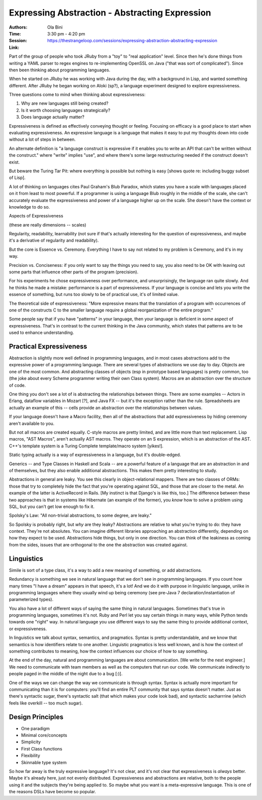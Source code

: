===============================================
Expressing Abstraction - Abstracting Expression
===============================================

:Authors: Ola Bini
:Time: 3:30 pm - 4:20 pm
:Session: https://thestrangeloop.com/sessions/expressing-abstraction-abstracting-expression
:Link:

Part of the group of people who took JRuby from a "toy" to "real
application" level. Since then he's done things from writing a YAML
parser to regex engines to re-implementing OpenSSL on Java ("that was
sort of complicated"). Since then been thinking about programming
languages.

When he started on JRuby he was working with Java during the day, with
a background in Lisp, and wanted something different. After JRuby he
began working on AIoki (sp?), a language experiment designed to
explore expressiveness.

Three questions come to mind when thinking about expressiveness:

#. Why are new languages still being created?
#. Is it worth choosing languages strategically?
#. Does language actually matter?

Expressiveness is defined as effectively conveying thought or feeling.
Focusing on efficacy is a good place to start when evaluating
expressiveness. An expressive language is a language that makes it
easy to put my thoughts down into code without a lot of steps in
between.

An alternate definition is "a language construct is expressive if it
enables you to write an API that can't be written without the
construct." where "write" implies "use", and where there's some large
restructuring needed if the construct doesn't exist.

But beware the Turing Tar Pit: where everything is possible but
nothing is easy [shows quote re: including buggy subset of Lisp].

A lot of thinking on languages cites Paul Graham's Blub Paradox, which
states you have a scale with languages placed on it from least to most
powerful. If a programmer is using a language Blub roughly in the
middle of the scale, she can't accurately evaluate the expressiveness
and power of a language higher up on the scale. She doesn't have the
context or knowledge to do so.

Aspects of Expressiveness

(these are really dimensions -- scales)

Regularity, readability, learnability (not sure if that's actually
interesting for the question of expressiveness, and maybe it's a
derivative of regularity and readability).

But the core is Essence vs. Ceremony. Everything I have to say not
related to my problem is Ceremony, and it's in my way.

Precision vs. Conciseness: if you only want to say the things you need
to say, you also need to be OK with leaving out some parts that
influence other parts of the program (precision).

For his experiments he chose expressiveness over performance, and
unsurprisingly, the language ran quite slowly. And he thinks he made a
mistake: performance is a part of expressiveness. If your language is
concise and lets you write the essence of something, but runs too
slowly to be of practical use, it's of limited value.

The theoretical side of expressiveness: "More expressive means that
the translation of a program with occurrences of one of the constructs
C to the smaller language require a global reorganization of the
entire program."

Some people say that if you have "patterns" in your language, then
your language is deficient in some aspect of expressiveness. That's in
contrast to the current thinking in the Java community, which states
that patterns are to be used to enhance understanding.

Practical Expressiveness
========================

Abstraction is slightly more well defined in programming languages,
and in most cases abstractions add to the expressive power of a
programming language. There are several types of abstractions we use
day to day. Objects are one of the most common. And abstracting
classes of objects (esp in prototype based languages) is pretty
common, too (the joke about every Scheme programmer writing their own
Class system). Macros are an abstraction over the structure of code.

One thing you don't see a lot of is abstracting the relationships
between things. There are some examples -- Actors in Erlang, dataflow
variables in Mozart [?], and Java FX -- but it's the exception rather
than the rule. Spreadsheets are actually an example of this -- cells
provide an abstraction over the relationships between values.

If your language doesn't have a Macro facility, then all of the
abstractions that add expressiveness by hiding ceremony aren't
available to you.

But not all macros are created equally. C-style macros are pretty
limited, and are little more than text replacement. Lisp macros, "AST
Macros", aren't actually AST macros. They operate on an S expression,
which is an abstraction of the AST. C++'s template system is a Turing
Complete template/macro system [yikes!].

Static typing actually is a way of expressiveness in a language, but
it's double-edged.

Generics -- and Type Classes in Haskell and Scala -- are a powerful
feature of a language that are an abstraction in and of themselves,
but they also enable additional abstractions. This makes them pretty
interesting to study.


Abstractions in general are leaky. You see this clearly in
object-relational mappers. There are two classes of ORMs: those that
try to completely hide the fact that you're operating against SQL, and
those that are closer to the metal. An example of the latter is
ActiveRecord in Rails. [My instinct is that Django's is like this,
too.] The difference between these two approaches is that in systems
like Hibernate (an example of the former), you *know* how to solve a
problem using SQL, but you can't get low enough to fix it.

Spolsky's Law: "All non-trivial abstractions, to some degree, are
leaky."

So Spolsky is probably right, but *why* are they leaky? Abstractions
are relative to what you're trying to do: they have context. They're
not absolutes. You can imagine different libraries approaching an
abstraction differently, depending on how they expect to be used.
Abstractions hide things, but only in one direction. You can think of
the leakiness as coming from the sides, issues that are orthogonal to
the one the abstraction was created against.

Linguistics
===========

Simile is sort of a type class, it's a way to add a new meaning of
something, or add abstractions.

Redundancy is something we see in natural language that we don't see
in programming languages. If you count how many times "I have a dream"
appears in that speech, it's a lot! And we do it with purpose in
linguistic language, unlike in programming languages where they
usually wind up being ceremony (see pre-Java 7
declaration/instantiation of parameterized types).

You also have a lot of different ways of saying the same thing in
natural languages. Sometimes that's true in programming languages,
sometimes it's not. Ruby and Perl let you say certain things in many
ways, while Python tends towards one "right" way. In natural language
you use different ways to say the same thing to provide additional
context, or expressiveness.

In linguistics we talk about syntax, semantics, and pragmatics. Syntax
is pretty understandable, and we know that semantics is how
identifiers relate to one another. Linguistic pragmatics is less well
known, and is how the context of something contributes to meaning, how
the context influences our choice of how to say something.


At the end of the day, natural and programming languages are about
communication. [We write for the next engineer.] We need to
communicate with team members as well as the computers that run our
code. We communicate indirectly to people paged in the middle of the
night due to a bug [:)].

One of the ways we can change the way we communicate is through
syntax. Syntax is actually more important for communicating than it is
for computers: you'll find an entire PLT community that says syntax
doesn't matter. Just as there's syntactic sugar, there's syntactic
salt (that which makes your code look bad), and syntactic sacharrrine
(which feels like overkill -- too much sugar).

Design Principles
=================

* One paradigm
* Minimal core/concepts
* Simplicity
* First Class functions
* Flexibility
* Skinnable type system

So how far away is the truly expressive language? It's not clear, and
it's not clear that expressiveness is *always* better. Maybe it's
already here, just not evenly distributed. Expressiveness and
abstractions are relative, both to the people using it and the
subjects they're being applied to. So maybe what you want is a
meta-expressive language. This is one of the reasons DSLs have become
so popular.

